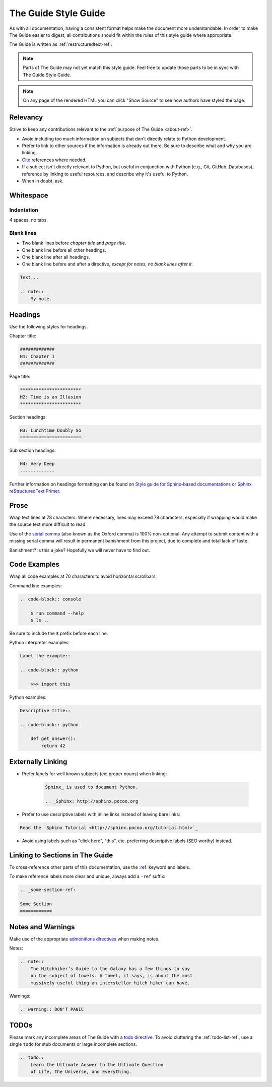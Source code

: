 .. _guide-style-guide:

#####################
The Guide Style Guide
#####################

.. image:: /_static/photos/33573755856_7f43d43adf_k_d.jpg

As with all documentation, having a consistent format helps make the
document more understandable. In order to make The Guide easier to digest,
all contributions should fit within the rules of this style guide where
appropriate.

The Guide is written as :ref:`restructuredtext-ref`.

.. note::
    Parts of The Guide may not yet match this style guide. Feel free
    to update those parts to be in sync with The Guide Style Guide.

.. note::
    On any page of the rendered HTML you can click "Show Source" to
    see how authors have styled the page.


*********
Relevancy
*********

Strive to keep any contributions relevant to the :ref:`purpose of The Guide
<about-ref>`.

* Avoid including too much information on subjects that don't directly
  relate to Python development.
* Prefer to link to other sources if the information is already out there.
  Be sure to describe what and why you are linking.
* `Cite <http://sphinx.pocoo.org/rest.html?highlight=citations#citations>`_
  references where needed.
* If a subject isn't directly relevant to Python, but useful in conjunction
  with Python (e.g., Git, GitHub, Databases), reference by linking to useful
  resources, and describe why it's useful to Python.
* When in doubt, ask.


**********
Whitespace
**********

Indentation
===========

4 spaces, no tabs.

Blank lines
===========

* Two blank lines before *chapter title* and *page title*.
* One blank line before all other headings.
* One blank line after all headings.
* One blank line before and after a directive, *except for notes, no blank
  lines after it*.

.. code-block:: reStructuredText

    Text...

    .. note::
        My note.


********
Headings
********

Use the following styles for headings.

Chapter title:

.. code-block:: rest

    #############
    H1: Chapter 1
    #############

Page title:

.. code-block:: rest

    ***********************
    H2: Time is an Illusion
    ***********************

Section headings:

.. code-block:: rest

    H3: Lunchtime Doubly So
    =======================

Sub section headings:

.. code-block:: rest

    H4: Very Deep
    -------------

Further information on headings formatting can be found on `Style guide for Sphinx-based documentations`_
or `Sphinx reStructuredText Primer`_.

.. _Style guide for Sphinx-based documentations: https://documentation-style-guide-sphinx.readthedocs.io/en/latest/style-guide.html#headings
.. _Sphinx reStructuredText Primer: http://www.sphinx-doc.org/en/master/usage/restructuredtext/basics.html#sections


*****
Prose
*****

Wrap text lines at 78 characters. Where necessary, lines may exceed 78
characters, especially if wrapping would make the source text more difficult
to read.

Use of the `serial comma <https://en.wikipedia.org/wiki/Serial_comma>`_
(also known as the Oxford comma) is 100% non-optional. Any attempt to
submit content with a missing serial comma will result in permanent banishment
from this project, due to complete and total lack of taste.

Banishment? Is this a joke? Hopefully we will never have to find out.


*************
Code Examples
*************

Wrap all code examples at 70 characters to avoid horizontal scrollbars.

Command line examples:

.. code-block:: rest

    .. code-block:: console

        $ run command --help
        $ ls ..

Be sure to include the ``$`` prefix before each line.

Python interpreter examples:

.. code-block:: rest

    Label the example::

    .. code-block:: python

        >>> import this

Python examples:

.. code-block:: rest

    Descriptive title::

    .. code-block:: python

        def get_answer():
            return 42


******************
Externally Linking
******************

* Prefer labels for well known subjects (ex: proper nouns) when linking:

    .. code-block:: rest

        Sphinx_ is used to document Python.

        .. _Sphinx: http://sphinx.pocoo.org

* Prefer to use descriptive labels with inline links instead of leaving bare
  links:

.. code-block:: rest

    Read the `Sphinx Tutorial <http://sphinx.pocoo.org/tutorial.html>`_

* Avoid using labels such as "click here", "this", etc. preferring
  descriptive labels (SEO worthy) instead.


********************************
Linking to Sections in The Guide
********************************

To cross-reference other parts of this documentation, use the `:ref:
<http://sphinx.pocoo.org/markup/inline.html#cross-referencing-arbitrary-locations>`_
keyword and labels.

To make reference labels more clear and unique, always add a ``-ref`` suffix:

.. code-block:: rest

    .. _some-section-ref:

    Some Section
    ============


******************
Notes and Warnings
******************

Make use of the appropriate `admonitions directives
<http://sphinx.pocoo.org/rest.html#directives>`_ when making notes.

Notes:

.. code-block:: rest

    .. note::
        The Hitchhiker’s Guide to the Galaxy has a few things to say
        on the subject of towels. A towel, it says, is about the most
        massively useful thing an interstellar hitch hiker can have.

Warnings:

.. code-block:: rest

    .. warning:: DON'T PANIC


*****
TODOs
*****

Please mark any incomplete areas of The Guide with a `todo directive
<http://sphinx.pocoo.org/ext/todo.html?highlight=todo#directive-todo>`_. To
avoid cluttering the :ref:`todo-list-ref`, use a single ``todo`` for stub
documents or large incomplete sections.

.. code-block:: rest

    .. todo::
        Learn the Ultimate Answer to the Ultimate Question
        of Life, The Universe, and Everything.
